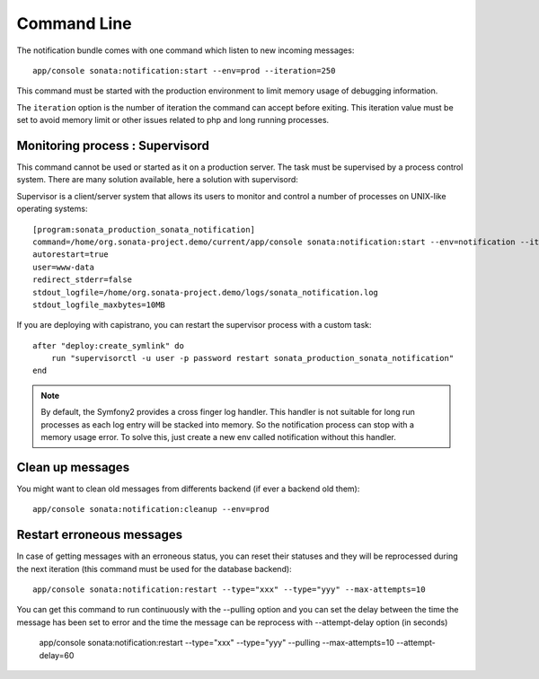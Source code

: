 Command Line
============

The notification bundle comes with one command which listen to new incoming messages::

    app/console sonata:notification:start --env=prod --iteration=250

This command must be started with the production environment to limit memory usage of
debugging information.

The ``iteration`` option is the number of iteration the command can accept before exiting.
This iteration value must be set to avoid memory limit or other issues related to php
and long running processes.

Monitoring process : Supervisord
--------------------------------

This command cannot be used or started as it on a production server. The task must be supervised by a process control system.
There are many solution available, here a solution with supervisord:

Supervisor is a client/server system that allows its users to monitor and control a number of processes on UNIX-like operating systems::

    [program:sonata_production_sonata_notification]
    command=/home/org.sonata-project.demo/current/app/console sonata:notification:start --env=notification --iteration=250
    autorestart=true
    user=www-data
    redirect_stderr=false
    stdout_logfile=/home/org.sonata-project.demo/logs/sonata_notification.log
    stdout_logfile_maxbytes=10MB

If you are deploying with capistrano, you can restart the supervisor process with a custom task::

    after "deploy:create_symlink" do
        run "supervisorctl -u user -p password restart sonata_production_sonata_notification"
    end
    
.. note::

    By default, the Symfony2 provides a cross finger log handler. This handler is not suitable for
    long run processes as each log entry will be stacked into memory. So the notification process can stop
    with a memory usage error. To solve this, just create a new env called notification without this handler.


Clean up messages
-----------------

You might want to clean old messages from differents backend (if ever a backend old them)::

    app/console sonata:notification:cleanup --env=prod

Restart erroneous messages
--------------------------

In case of getting messages with an erroneous status, you can reset their statuses and they will be reprocessed during
the next iteration (this command must be used for the database backend)::

    app/console sonata:notification:restart --type="xxx" --type="yyy" --max-attempts=10

You can get this command to run continuously with the --pulling option and you can set the delay between the time the
message has been set to error and the time the message can be reprocess with --attempt-delay option (in seconds)

    app/console sonata:notification:restart --type="xxx" --type="yyy" --pulling --max-attempts=10 --attempt-delay=60
